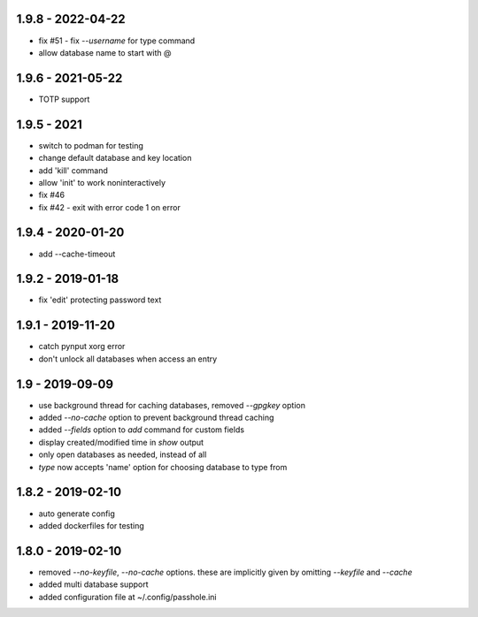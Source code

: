1.9.8 - 2022-04-22
------------------
- fix #51 - fix `--username` for type command
- allow database name to start with @

1.9.6 - 2021-05-22
------------------
- TOTP support

1.9.5 - 2021
------------------
- switch to podman for testing
- change default database and key location
- add 'kill' command
- allow 'init' to work noninteractively
- fix #46
- fix #42 - exit with error code 1 on error

1.9.4 - 2020-01-20
------------------
- add --cache-timeout

1.9.2 - 2019-01-18
------------------
- fix 'edit' protecting password text

1.9.1 - 2019-11-20
------------------
- catch pynput xorg error
- don't unlock all databases when access an entry

1.9 - 2019-09-09
----------------
- use background thread for caching databases, removed `--gpgkey` option
- added `--no-cache` option to prevent background thread caching
- added `--fields` option to `add` command for custom fields
- display created/modified time in `show` output
- only open databases as needed, instead of all
- `type` now accepts 'name' option for choosing database to type from


1.8.2 - 2019-02-10
------------------
- auto generate config
- added dockerfiles for testing


1.8.0 - 2019-02-10
------------------
- removed `--no-keyfile`, `--no-cache` options.  these are implicitly given by omitting `--keyfile` and `--cache`
- added multi database support
- added configuration file at ~/.config/passhole.ini
